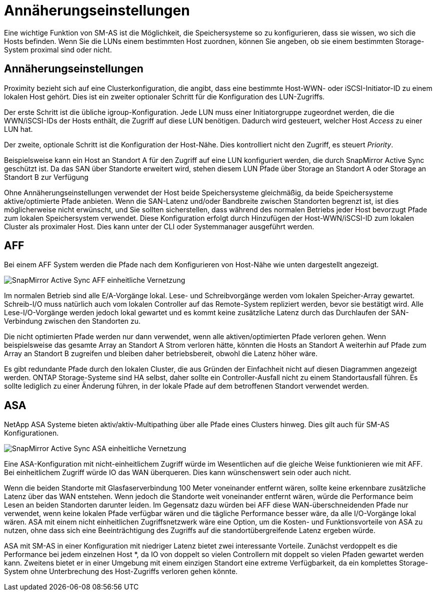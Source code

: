 = Annäherungseinstellungen
:allow-uri-read: 


Eine wichtige Funktion von SM-AS ist die Möglichkeit, die Speichersysteme so zu konfigurieren, dass sie wissen, wo sich die Hosts befinden. Wenn Sie die LUNs einem bestimmten Host zuordnen, können Sie angeben, ob sie einem bestimmten Storage-System proximal sind oder nicht.



== Annäherungseinstellungen

Proximity bezieht sich auf eine Clusterkonfiguration, die angibt, dass eine bestimmte Host-WWN- oder iSCSI-Initiator-ID zu einem lokalen Host gehört. Dies ist ein zweiter optionaler Schritt für die Konfiguration des LUN-Zugriffs.

Der erste Schritt ist die übliche igroup-Konfiguration. Jede LUN muss einer Initiatorgruppe zugeordnet werden, die die WWN/iSCSI-IDs der Hosts enthält, die Zugriff auf diese LUN benötigen. Dadurch wird gesteuert, welcher Host _Access_ zu einer LUN hat.

Der zweite, optionale Schritt ist die Konfiguration der Host-Nähe. Dies kontrolliert nicht den Zugriff, es steuert _Priority_.

Beispielsweise kann ein Host an Standort A für den Zugriff auf eine LUN konfiguriert werden, die durch SnapMirror Active Sync geschützt ist. Da das SAN über Standorte erweitert wird, stehen diesem LUN Pfade über Storage an Standort A oder Storage an Standort B zur Verfügung

Ohne Annäherungseinstellungen verwendet der Host beide Speichersysteme gleichmäßig, da beide Speichersysteme aktive/optimierte Pfade anbieten. Wenn die SAN-Latenz und/oder Bandbreite zwischen Standorten begrenzt ist, ist dies möglicherweise nicht erwünscht, und Sie sollten sicherstellen, dass während des normalen Betriebs jeder Host bevorzugt Pfade zum lokalen Speichersystem verwendet. Diese Konfiguration erfolgt durch Hinzufügen der Host-WWN/iSCSI-ID zum lokalen Cluster als proximaler Host. Dies kann unter der CLI oder Systemmanager ausgeführt werden.



== AFF

Bei einem AFF System werden die Pfade nach dem Konfigurieren von Host-Nähe wie unten dargestellt angezeigt.

image:smas-uniform-aff.png["SnapMirror Active Sync AFF einheitliche Vernetzung"]

Im normalen Betrieb sind alle E/A-Vorgänge lokal. Lese- und Schreibvorgänge werden vom lokalen Speicher-Array gewartet. Schreib-I/O muss natürlich auch vom lokalen Controller auf das Remote-System repliziert werden, bevor sie bestätigt wird. Alle Lese-I/O-Vorgänge werden jedoch lokal gewartet und es kommt keine zusätzliche Latenz durch das Durchlaufen der SAN-Verbindung zwischen den Standorten zu.

Die nicht optimierten Pfade werden nur dann verwendet, wenn alle aktiven/optimierten Pfade verloren gehen. Wenn beispielsweise das gesamte Array an Standort A Strom verloren hätte, könnten die Hosts an Standort A weiterhin auf Pfade zum Array an Standort B zugreifen und bleiben daher betriebsbereit, obwohl die Latenz höher wäre.

Es gibt redundante Pfade durch den lokalen Cluster, die aus Gründen der Einfachheit nicht auf diesen Diagrammen angezeigt werden. ONTAP Storage-Systeme sind HA selbst, daher sollte ein Controller-Ausfall nicht zu einem Standortausfall führen. Es sollte lediglich zu einer Änderung führen, in der lokale Pfade auf dem betroffenen Standort verwendet werden.



== ASA

NetApp ASA Systeme bieten aktiv/aktiv-Multipathing über alle Pfade eines Clusters hinweg. Dies gilt auch für SM-AS Konfigurationen.

image:smas-uniform-asa.png["SnapMirror Active Sync ASA einheitliche Vernetzung"]

Eine ASA-Konfiguration mit nicht-einheitlichem Zugriff würde im Wesentlichen auf die gleiche Weise funktionieren wie mit AFF. Bei einheitlichem Zugriff würde IO das WAN überqueren. Dies kann wünschenswert sein oder auch nicht.

Wenn die beiden Standorte mit Glasfaserverbindung 100 Meter voneinander entfernt wären, sollte keine erkennbare zusätzliche Latenz über das WAN entstehen. Wenn jedoch die Standorte weit voneinander entfernt wären, würde die Performance beim Lesen an beiden Standorten darunter leiden. Im Gegensatz dazu würden bei AFF diese WAN-überschneidenden Pfade nur verwendet, wenn keine lokalen Pfade verfügbar wären und die tägliche Performance besser wäre, da alle I/O-Vorgänge lokal wären. ASA mit einem nicht einheitlichen Zugriffsnetzwerk wäre eine Option, um die Kosten- und Funktionsvorteile von ASA zu nutzen, ohne dass sich eine Beeinträchtigung des Zugriffs auf die standortübergreifende Latenz ergeben würde.

ASA mit SM-AS in einer Konfiguration mit niedriger Latenz bietet zwei interessante Vorteile. Zunächst verdoppelt es die Performance bei jedem einzelnen Host *, da IO von doppelt so vielen Controllern mit doppelt so vielen Pfaden gewartet werden kann. Zweitens bietet er in einer Umgebung mit einem einzigen Standort eine extreme Verfügbarkeit, da ein komplettes Storage-System ohne Unterbrechung des Host-Zugriffs verloren gehen könnte.
